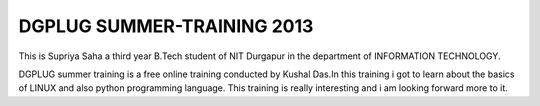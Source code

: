 DGPLUG SUMMER-TRAINING 2013
----------------------------
This is Supriya Saha a third year B.Tech student of NIT Durgapur in the department of INFORMATION TECHNOLOGY.

DGPLUG summer training is a free online training conducted by Kushal Das.In this training i got to learn about the basics of LINUX and also python programming language.
This training is really interesting and i am looking forward more to it.
